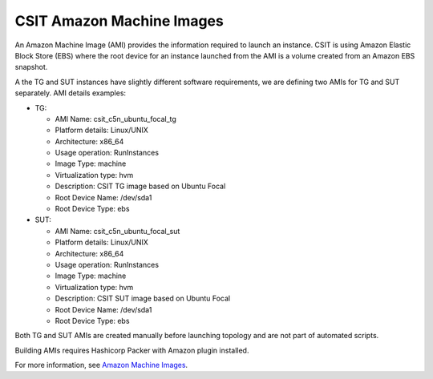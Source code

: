 .. _csit_ami:

CSIT Amazon Machine Images
--------------------------

An Amazon Machine Image (AMI) provides the information required to
launch an instance. CSIT is using Amazon Elastic Block Store (EBS) where
the root device for an instance launched from the AMI is a volume
created from an Amazon EBS snapshot.

A the TG and SUT instances have slightly different software
requirements, we are defining two AMIs for TG and SUT separately. AMI
details examples:

- TG:

  - AMI Name: csit_c5n_ubuntu_focal_tg
  - Platform details: Linux/UNIX
  - Architecture: x86_64
  - Usage operation: RunInstances
  - Image Type: machine
  - Virtualization type: hvm
  - Description: CSIT TG image based on Ubuntu Focal
  - Root Device Name: /dev/sda1
  - Root Device Type: ebs

- SUT:

  - AMI Name: csit_c5n_ubuntu_focal_sut
  - Platform details: Linux/UNIX
  - Architecture: x86_64
  - Usage operation: RunInstances
  - Image Type: machine
  - Virtualization type: hvm
  - Description: CSIT SUT image based on Ubuntu Focal
  - Root Device Name: /dev/sda1
  - Root Device Type: ebs

Both TG and SUT AMIs are created manually before launching topology and are not
part of automated scripts.

Building AMIs requires Hashicorp Packer with Amazon plugin installed.

For more information, see
`Amazon Machine Images <https://docs.aws.amazon.com/AWSEC2/latest/UserGuide/AMIs.html>`_.

